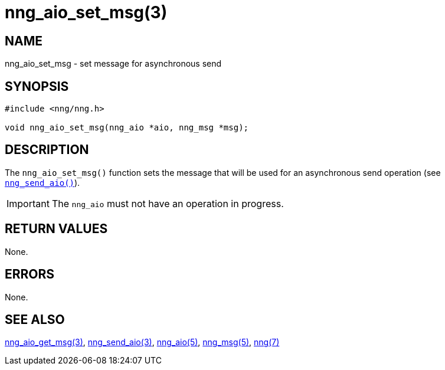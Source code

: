 = nng_aio_set_msg(3)
//
// Copyright 2018 Staysail Systems, Inc. <info@staysail.tech>
// Copyright 2018 Capitar IT Group BV <info@capitar.com>
//
// This document is supplied under the terms of the MIT License, a
// copy of which should be located in the distribution where this
// file was obtained (LICENSE.txt).  A copy of the license may also be
// found online at https://opensource.org/licenses/MIT.
//

== NAME

nng_aio_set_msg - set message for asynchronous send

== SYNOPSIS

[source, c]
----
#include <nng/nng.h>

void nng_aio_set_msg(nng_aio *aio, nng_msg *msg);
----

== DESCRIPTION

The `nng_aio_set_msg()` function sets the message that will be used
for an asynchronous send operation (see <<nng_send_aio.3#,`nng_send_aio()`>>).

IMPORTANT: The `nng_aio` must not have an operation in progress.

== RETURN VALUES

None.

== ERRORS

None.

== SEE ALSO

<<nng_aio_get_msg.3#,nng_aio_get_msg(3)>>,
<<nng_send_aio.3#,nng_send_aio(3)>>,
<<nng_aio.5#,nng_aio(5)>>,
<<nng_msg.5#,nng_msg(5)>>,
<<nng.7#,nng(7)>>

